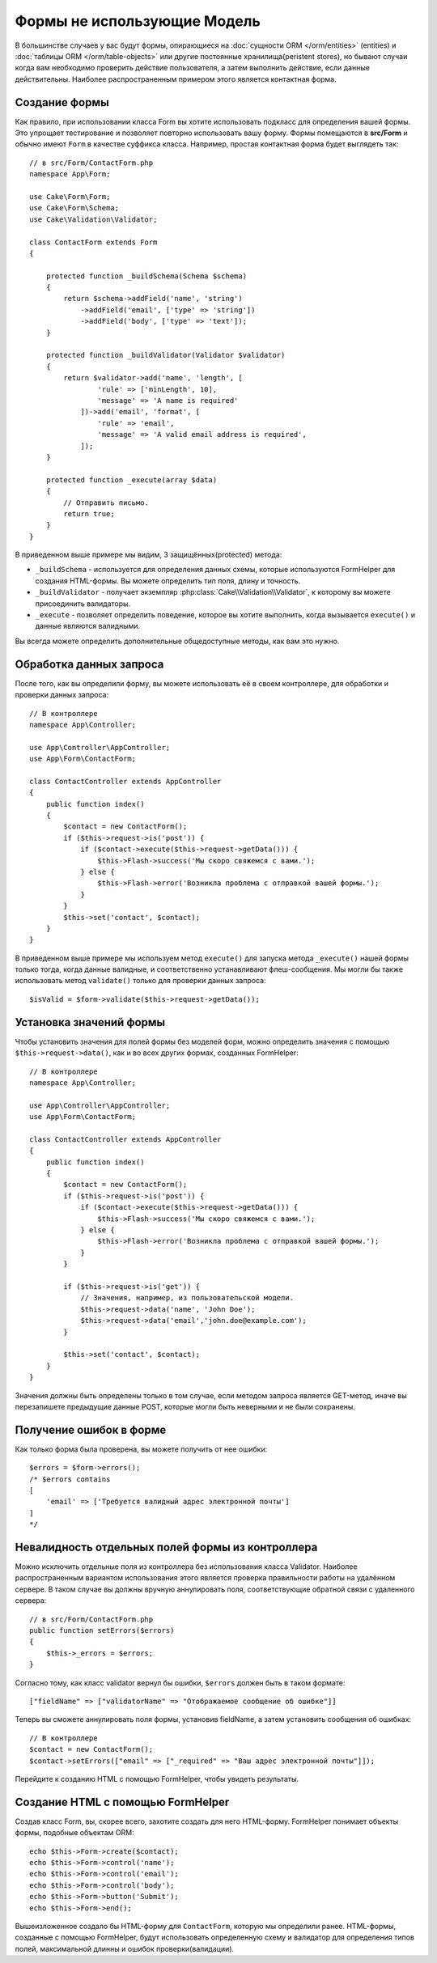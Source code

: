 Формы не использующие Модель
############################

.. php:namespace:: Cake\Form

.. php:class:: Form

В большинстве случаев у вас будут формы, опирающиеся на :doc:`сущности ORM </orm/entities>` (entities)
и :doc:`таблицы ORM </orm/table-objects>`  или другие постоянные хранилища(peristent stores), но бывают случаи
когда вам необходимо проверить действие пользователя, а затем выполнить действие, если данные
действительны. Наиболее распространенным примером этого является контактная форма.

Создание формы
==============

Как правило, при использовании класса Form вы хотите использовать подкласс для определения
вашей формы. Это упрощает тестирование и позволяет повторно использовать вашу форму.
Формы помещаются в **src/Form** и обычно имеют ``Form`` в качестве суффикса класса.
Например, простая контактная форма будет выглядеть так::

    // в src/Form/ContactForm.php
    namespace App\Form;

    use Cake\Form\Form;
    use Cake\Form\Schema;
    use Cake\Validation\Validator;

    class ContactForm extends Form
    {

        protected function _buildSchema(Schema $schema)
        {
            return $schema->addField('name', 'string')
                ->addField('email', ['type' => 'string'])
                ->addField('body', ['type' => 'text']);
        }

        protected function _buildValidator(Validator $validator)
        {
            return $validator->add('name', 'length', [
                    'rule' => ['minLength', 10],
                    'message' => 'A name is required'
                ])->add('email', 'format', [
                    'rule' => 'email',
                    'message' => 'A valid email address is required',
                ]);
        }

        protected function _execute(array $data)
        {
            // Отправить письмо.
            return true;
        }
    }

В приведенном выше примере мы видим, 3 защищённых(protected) метода:

* ``_buildSchema`` - используется для определения данных схемы, которые
  используются FormHelper для создания HTML-формы. Вы можете определить
  тип поля, длину и точность.
* ``_buildValidator`` - получает экземпляр :php:class:`Cake\\Validation\\Validator`,
  к которому вы можете присоединить валидаторы.
* ``_execute`` - позволяет определить поведение, которое вы хотите выполнить,
  когда вызывается ``execute()`` и данные являются валидными.

Вы всегда можете определить дополнительные общедоступные методы, как вам это нужно.

Обработка данных запроса
========================

После того, как вы определили форму, вы можете использовать её в своем контроллере,
для обработки и проверки данных запроса::

    // В контроллере
    namespace App\Controller;

    use App\Controller\AppController;
    use App\Form\ContactForm;

    class ContactController extends AppController
    {
        public function index()
        {
            $contact = new ContactForm();
            if ($this->request->is('post')) {
                if ($contact->execute($this->request->getData())) {
                    $this->Flash->success('Мы скоро свяжемся с вами.');
                } else {
                    $this->Flash->error('Возникла проблема с отправкой вашей формы.');
                }
            }
            $this->set('contact', $contact);
        }
    }

В приведенном выше примере мы используем метод ``execute()`` для запуска метода ``_execute()``
нашей формы только тогда, когда данные валидные, и соответственно устанавливают флеш-сообщения.
Мы могли бы также использовать метод ``validate()`` только для проверки данных запроса::

    $isValid = $form->validate($this->request->getData());

Установка значений формы
========================

Чтобы установить значения для полей формы без моделей форм, можно определить значения
с помощью ``$this->request->data()``, как и во всех других формах, созданных FormHelper::

    // В контроллере
    namespace App\Controller;

    use App\Controller\AppController;
    use App\Form\ContactForm;

    class ContactController extends AppController
    {
        public function index()
        {
            $contact = new ContactForm();
            if ($this->request->is('post')) {
                if ($contact->execute($this->request->getData())) {
                    $this->Flash->success('Мы скоро свяжемся с вами.');
                } else {
                    $this->Flash->error('Возникла проблема с отправкой вашей формы.');
                }
            }

            if ($this->request->is('get')) {
                // Значения, например, из пользовательской модели.
                $this->request->data('name', 'John Doe');
                $this->request->data('email','john.doe@example.com');
            }

            $this->set('contact', $contact);
        }
    }

Значения должны быть определены только в том случае, если методом запроса является GET-метод,
иначе вы перезапишете предыдущие данные POST, которые могли быть неверными и не были сохранены.

Получение ошибок в форме
========================

Как только форма была проверена, вы можете получить от нее ошибки::

    $errors = $form->errors();
    /* $errors contains
    [
        'email' => ['Требуется валидный адрес электронной почты']
    ]
    */

Невалидность отдельных полей формы из контроллера
=================================================

Можно исключить отдельные поля из контроллера без использования класса Validator.
Наиболее распространенным вариантом использования этого является проверка
правильности работы на удалённом сервере. В таком случае вы должны вручную
аннулировать поля, соответствующие обратной связи с удаленного сервера::

    // в src/Form/ContactForm.php
    public function setErrors($errors)
    {
        $this->_errors = $errors;
    }

Согласно тому, как класс validator вернул бы ошибки, ``$errors`` должен быть
в таком формате::

    ["fieldName" => ["validatorName" => "Отображаемое сообщение об ошибке"]]

Теперь вы сможете аннулировать поля формы, установив fieldName, а затем
установить сообщения об ошибках::

    // В контроллере
    $contact = new ContactForm();
    $contact->setErrors(["email" => ["_required" => "Ваш адрес электронной почты"]]);

Перейдите к созданию HTML с помощью FormHelper, чтобы увидеть результаты.

Создание HTML с помощью FormHelper
==================================

Создав класс Form, вы, скорее всего, захотите создать для него HTML-форму.
FormHelper понимает объекты формы, подобные объектам ORM::

    echo $this->Form->create($contact);
    echo $this->Form->control('name');
    echo $this->Form->control('email');
    echo $this->Form->control('body');
    echo $this->Form->button('Submit');
    echo $this->Form->end();

Вышеизложенное создало бы HTML-форму для ``ContactForm``, которую мы определили ранее.
HTML-формы, созданные с помощью FormHelper, будут использовать определенную схему и
валидатор для определения типов полей, максимальной длинны и ошибок проверки(валидации).
